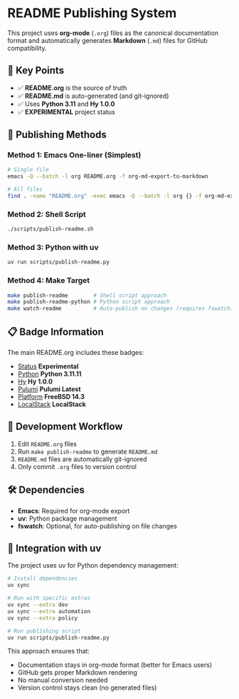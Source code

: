 * README Publishing System

This project uses *org-mode* (=.org=) files as the canonical documentation format and automatically generates *Markdown* (=.md=) files for GitHub compatibility.

** 🎯 Key Points

- ✅ *README.org* is the source of truth
- ✅ *README.md* is auto-generated (and git-ignored)
- ✅ Uses *Python 3.11* and *Hy 1.0.0*
- ✅ *EXPERIMENTAL* project status

** 📝 Publishing Methods

*** Method 1: Emacs One-liner (Simplest)
#+begin_src bash
# Single file
emacs -Q --batch -l org README.org -f org-md-export-to-markdown

# All files
find . -name "README.org" -exec emacs -Q --batch -l org {} -f org-md-export-to-markdown \;
#+end_src

*** Method 2: Shell Script
#+begin_src bash
./scripts/publish-readme.sh
#+end_src

*** Method 3: Python with uv
#+begin_src bash
uv run scripts/publish-readme.py
#+end_src

*** Method 4: Make Target
#+begin_src bash
make publish-readme        # Shell script approach
make publish-readme-python # Python script approach
make watch-readme          # Auto-publish on changes (requires fswatch)
#+end_src

** 📋 Badge Information

The main README.org includes these badges:

- [[https://img.shields.io/badge/status-experimental-orange.svg][Status]] *Experimental*
- [[https://img.shields.io/badge/python-3.11-blue.svg][Python]] *Python 3.11.11*
- [[https://img.shields.io/badge/hy-1.0.0-purple.svg][Hy]] *Hy 1.0.0*
- [[https://img.shields.io/badge/pulumi-latest-blueviolet.svg][Pulumi]] *Pulumi Latest*
- [[https://img.shields.io/badge/platform-FreeBSD-red.svg][Platform]] *FreeBSD 14.3*
- [[https://img.shields.io/badge/localstack-supported-green.svg][LocalStack]] *LocalStack*

** 🔧 Development Workflow

1. Edit =README.org= files
2. Run =make publish-readme= to generate =README.md=
3. =README.md= files are automatically git-ignored
4. Only commit =.org= files to version control

** 🛠️ Dependencies

- *Emacs*: Required for org-mode export
- *uv*: Python package management
- *fswatch*: Optional, for auto-publishing on file changes

** 🎪 Integration with uv

The project uses uv for Python dependency management:

#+begin_src bash
# Install dependencies
uv sync

# Run with specific extras
uv sync --extra dev
uv sync --extra automation  
uv sync --extra policy

# Run publishing script
uv run scripts/publish-readme.py
#+end_src

This approach ensures that:
- Documentation stays in org-mode format (better for Emacs users)
- GitHub gets proper Markdown rendering
- No manual conversion needed
- Version control stays clean (no generated files)